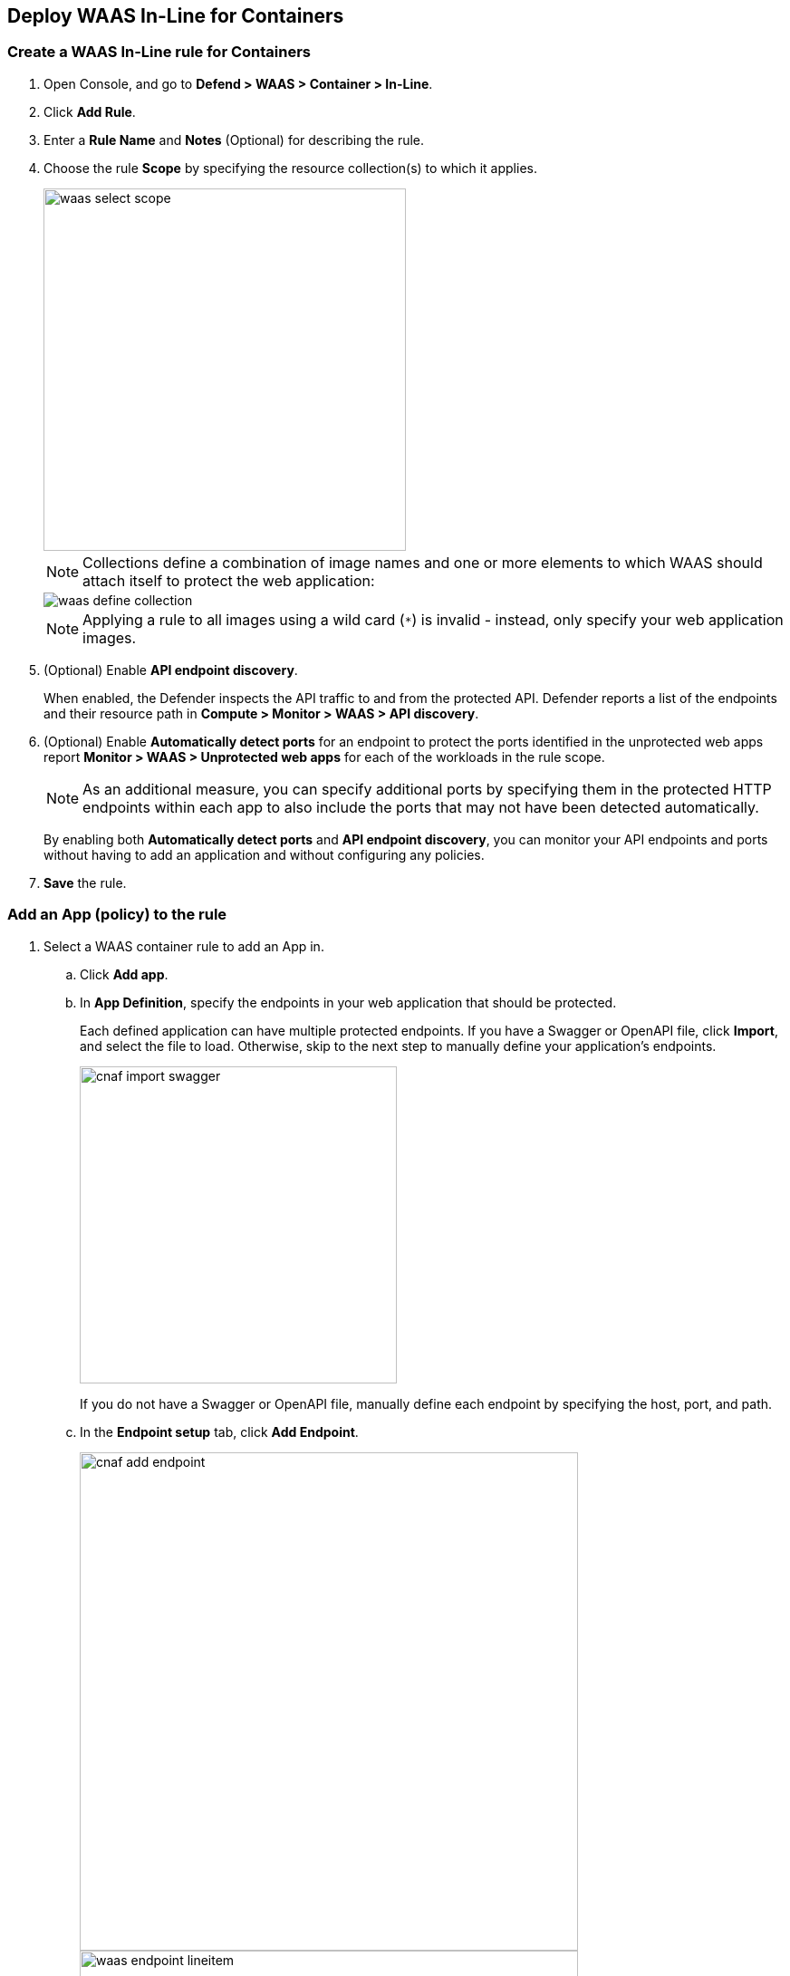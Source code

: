 == Deploy WAAS In-Line for Containers

[.task]
=== Create a WAAS In-Line rule for Containers

[.procedure]

. Open Console, and go to *Defend > WAAS > Container > In-Line*.
. Click *Add Rule*.
. Enter a *Rule Name* and *Notes* (Optional) for describing the rule.
. Choose the rule *Scope* by specifying the resource collection(s) to which it applies.
+
image::waas_select_scope.png[width=400]
+
NOTE: Collections define a combination of image names and one or more elements to which WAAS should attach itself to protect the web application:
+
image::waas_define_collection.png[scale=20]
+
NOTE: Applying a rule to all images using a wild card (`*`) is invalid - instead, only specify your web application images.
. (Optional) Enable *API endpoint discovery*.
+
When enabled, the Defender inspects the API traffic to and from the protected API.
Defender reports a list of the endpoints and their resource path in *Compute > Monitor > WAAS > API discovery*.
. (Optional) Enable *Automatically detect ports* for an endpoint to protect the ports identified in the unprotected web apps report *Monitor > WAAS > Unprotected web apps* for each of the workloads in the rule scope.
+
NOTE: As an additional measure, you can specify additional ports by specifying them in the protected HTTP endpoints within each app to also include the ports that may not have been detected automatically.
+
By enabling both *Automatically detect ports* and *API endpoint discovery*, you can monitor your API endpoints and ports without having to add an application and without configuring any policies. 

. *Save* the rule.

[.task]
=== Add an App (policy) to the rule

[.procedure]
. Select a WAAS container rule to add an App in.

.. Click *Add app*.
.. In *App Definition*, specify the endpoints in your web application that should be protected.
+
Each defined application can have multiple protected endpoints.
If you have a Swagger or OpenAPI file, click *Import*, and select the file to load. Otherwise, skip to the next step to manually define your application's endpoints.
+
image::cnaf_import_swagger.png[width=350]
+
If you do not have a Swagger or OpenAPI file, manually define each endpoint by specifying the host, port, and path.
.. In the *Endpoint setup* tab, click *Add Endpoint*.
+
image::cnaf_add_endpoint.png[width=550]
+
image::waas_endpoint_lineitem.png[width=550]
+
* Enter *HTTP host* (optional, wildcards supported).
+
HTTP hostnames are specified in the form of [hostname]:[external port].
+
The external port is defined as the TCP port on the host, listening for inbound HTTP traffic. If the value of the external port is "80" for non-TLS endpoints or "443" for TLS endpoints it can be omitted. Examples: "*.example.site", "docs.example.site", "www.example.site:8080", etc. 
+
* Enter *App ports* (optional, if you selected *Automatically detect ports* while creating the rule). 
+
When *Automatically detect ports* is selected, any ports specified in a protected endpoint definition will be appended to the list of protected ports.
+
* Specify the TCP port listening for inbound HTTP traffic.
+
NOTE: If your application uses *TLS* or *gRPC*, you must specify a port number.
+
* Enter *Base path* (optional, wildcards supported):
+
Base path for WAAS to match, when applying protections.
+
Examples: "/admin", "/" (root path only), "/*", /v2/api", etc.
+
* If your application uses TLS, set *TLS* to *On*.
+
* If your application uses HTTP/2, set *HTTP/2* to *On*.
+
WAAS must be able to decrypt and inspect HTTPS traffic to function properly.
+
* If your application uses gRPC, set *gRPC* to *On*.

.. Click *Response headers* to add or override HTTP response headers in responses sent from the protected application.
+
image::waas_response_headers.png[width=550] 

.. Click *Create Endpoint*.

.. To facilitate inspection, after creating all endpoints, click *View TLS settings* in the endpoint setup menu.
+ 
image::waas_tls_settings.png[width=550,align="left"]
+
TLS settings:
+
image::waas_tls_settings_detailed.png[width=550,align="left"]
+
* *Certificate* - Copy and paste your server's certificate and private key into the certificate input box (e.g., `cat server-cert.pem server-key > certs.pem`).
+
* *Minimum TLS version* - A minimum version of TLS can be enforced by WAAS to prevent downgrading attacks (the default value is TLS 1.2).
+
* *HSTS* - The https://developer.mozilla.org/en-US/docs/Web/HTTP/Headers/Strict-Transport-Security[HTTP Strict-Transport-Security (HSTS)] response header lets web servers tell browsers to use HTTPS only, not HTTP.
When enabled, WAAS would add the HSTS response header to all HTTPS server responses (if it is not already present) with the preconfigured directives - `max-age`, `includeSubDomains`, and `preload`.
+
... `max-age=<expire-time>` - Time, in seconds, that the browser should remember that a site is only to be accessed using HTTPS.
+
... `includeSubDomains` (optional) - If selected, HSTS protection applies to all the site's subdomains as well.
+
... `preload` (optional) - For more details, see the following https://developer.mozilla.org/en-US/docs/Web/HTTP/Headers/Strict-Transport-Security#preloading_strict_transport_security[link].

.. If your application requires [API protection], select the *API Protection* tab and define for each path the allowed methods, parameters, types, etc. See detailed definition instructions on the [API protection] help page.

. Continue to *App Firewall* tab, select xref:../waas_app_firewall.adoc[protections] to enable and assign them with <<../waas-intro.adoc#actions>>.
+
image::waas_firewall_protections_with_banner.png[width=750]

. Continue to *Access Control* tab and select <<../waas_access_control.adoc#,access controls>> to enable.

. Continue to *DoS protection* tab and configure <<../waas_dos_protection.adoc#,DoS protection>> thresholds.

. Continue to *Bot protection* tab and select <<../waas_bot_protection.adoc#,bot protections>> to enable.

. Click *Save*.

. You should be redirected to the *Rule Overview* page.
+
Select the created new rule to display *Rule Resources* and for each application a list of *protected endpoints* and *enabled protections*.
+
image::waas_rule_overview.png[width=650]

. Test protected endpoint using the following xref:../waas_app_firewall.adoc#sanity_tests[sanity tests].

. Go to *Monitor > Events*, click on *WAAS for containers*, and observe the events generated. 
+
NOTE: For more information, please see the xref:../waas_analytics.adoc[WAAS analytics help page].    
